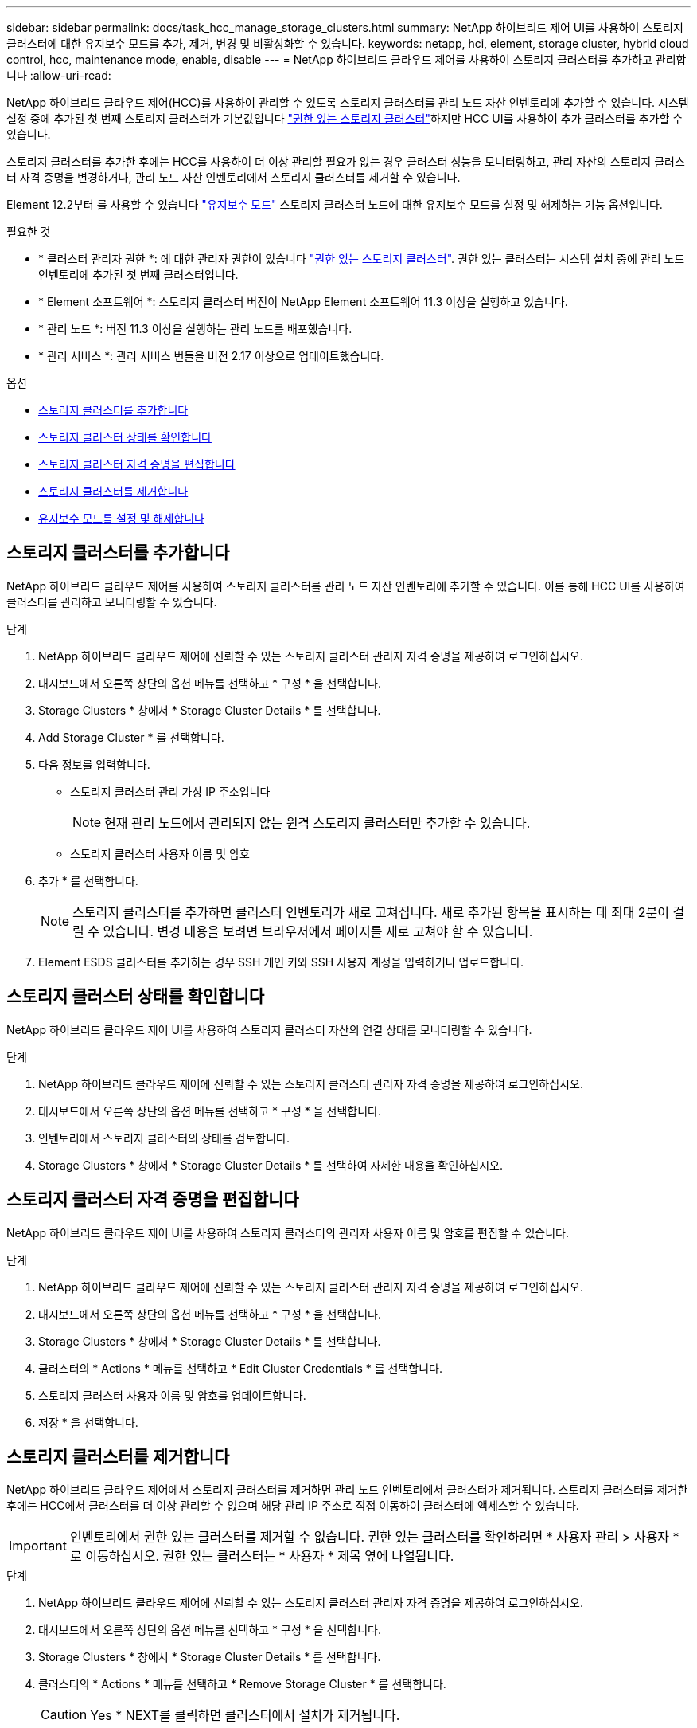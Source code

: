---
sidebar: sidebar 
permalink: docs/task_hcc_manage_storage_clusters.html 
summary: NetApp 하이브리드 제어 UI를 사용하여 스토리지 클러스터에 대한 유지보수 모드를 추가, 제거, 변경 및 비활성화할 수 있습니다. 
keywords: netapp, hci, element, storage cluster, hybrid cloud control, hcc, maintenance mode, enable, disable 
---
= NetApp 하이브리드 클라우드 제어를 사용하여 스토리지 클러스터를 추가하고 관리합니다
:allow-uri-read: 


[role="lead"]
NetApp 하이브리드 클라우드 제어(HCC)를 사용하여 관리할 수 있도록 스토리지 클러스터를 관리 노드 자산 인벤토리에 추가할 수 있습니다. 시스템 설정 중에 추가된 첫 번째 스토리지 클러스터가 기본값입니다 link:concept_hci_clusters.html#authoritative-storage-clusters["권한 있는 스토리지 클러스터"]하지만 HCC UI를 사용하여 추가 클러스터를 추가할 수 있습니다.

스토리지 클러스터를 추가한 후에는 HCC를 사용하여 더 이상 관리할 필요가 없는 경우 클러스터 성능을 모니터링하고, 관리 자산의 스토리지 클러스터 자격 증명을 변경하거나, 관리 노드 자산 인벤토리에서 스토리지 클러스터를 제거할 수 있습니다.

Element 12.2부터 를 사용할 수 있습니다 link:concept_hci_storage_maintenance_mode.html["유지보수 모드"] 스토리지 클러스터 노드에 대한 유지보수 모드를 설정 및 해제하는 기능 옵션입니다.

.필요한 것
* * 클러스터 관리자 권한 *: 에 대한 관리자 권한이 있습니다 link:concept_hci_clusters.html#authoritative-storage-clusters["권한 있는 스토리지 클러스터"]. 권한 있는 클러스터는 시스템 설치 중에 관리 노드 인벤토리에 추가된 첫 번째 클러스터입니다.
* * Element 소프트웨어 *: 스토리지 클러스터 버전이 NetApp Element 소프트웨어 11.3 이상을 실행하고 있습니다.
* * 관리 노드 *: 버전 11.3 이상을 실행하는 관리 노드를 배포했습니다.
* * 관리 서비스 *: 관리 서비스 번들을 버전 2.17 이상으로 업데이트했습니다.


.옵션
* <<스토리지 클러스터를 추가합니다>>
* <<스토리지 클러스터 상태를 확인합니다>>
* <<스토리지 클러스터 자격 증명을 편집합니다>>
* <<스토리지 클러스터를 제거합니다>>
* <<유지보수 모드를 설정 및 해제합니다>>




== 스토리지 클러스터를 추가합니다

NetApp 하이브리드 클라우드 제어를 사용하여 스토리지 클러스터를 관리 노드 자산 인벤토리에 추가할 수 있습니다. 이를 통해 HCC UI를 사용하여 클러스터를 관리하고 모니터링할 수 있습니다.

.단계
. NetApp 하이브리드 클라우드 제어에 신뢰할 수 있는 스토리지 클러스터 관리자 자격 증명을 제공하여 로그인하십시오.
. 대시보드에서 오른쪽 상단의 옵션 메뉴를 선택하고 * 구성 * 을 선택합니다.
. Storage Clusters * 창에서 * Storage Cluster Details * 를 선택합니다.
. Add Storage Cluster * 를 선택합니다.
. 다음 정보를 입력합니다.
+
** 스토리지 클러스터 관리 가상 IP 주소입니다
+

NOTE: 현재 관리 노드에서 관리되지 않는 원격 스토리지 클러스터만 추가할 수 있습니다.

** 스토리지 클러스터 사용자 이름 및 암호


. 추가 * 를 선택합니다.
+

NOTE: 스토리지 클러스터를 추가하면 클러스터 인벤토리가 새로 고쳐집니다. 새로 추가된 항목을 표시하는 데 최대 2분이 걸릴 수 있습니다. 변경 내용을 보려면 브라우저에서 페이지를 새로 고쳐야 할 수 있습니다.

. Element ESDS 클러스터를 추가하는 경우 SSH 개인 키와 SSH 사용자 계정을 입력하거나 업로드합니다.




== 스토리지 클러스터 상태를 확인합니다

NetApp 하이브리드 클라우드 제어 UI를 사용하여 스토리지 클러스터 자산의 연결 상태를 모니터링할 수 있습니다.

.단계
. NetApp 하이브리드 클라우드 제어에 신뢰할 수 있는 스토리지 클러스터 관리자 자격 증명을 제공하여 로그인하십시오.
. 대시보드에서 오른쪽 상단의 옵션 메뉴를 선택하고 * 구성 * 을 선택합니다.
. 인벤토리에서 스토리지 클러스터의 상태를 검토합니다.
. Storage Clusters * 창에서 * Storage Cluster Details * 를 선택하여 자세한 내용을 확인하십시오.




== 스토리지 클러스터 자격 증명을 편집합니다

NetApp 하이브리드 클라우드 제어 UI를 사용하여 스토리지 클러스터의 관리자 사용자 이름 및 암호를 편집할 수 있습니다.

.단계
. NetApp 하이브리드 클라우드 제어에 신뢰할 수 있는 스토리지 클러스터 관리자 자격 증명을 제공하여 로그인하십시오.
. 대시보드에서 오른쪽 상단의 옵션 메뉴를 선택하고 * 구성 * 을 선택합니다.
. Storage Clusters * 창에서 * Storage Cluster Details * 를 선택합니다.
. 클러스터의 * Actions * 메뉴를 선택하고 * Edit Cluster Credentials * 를 선택합니다.
. 스토리지 클러스터 사용자 이름 및 암호를 업데이트합니다.
. 저장 * 을 선택합니다.




== 스토리지 클러스터를 제거합니다

NetApp 하이브리드 클라우드 제어에서 스토리지 클러스터를 제거하면 관리 노드 인벤토리에서 클러스터가 제거됩니다. 스토리지 클러스터를 제거한 후에는 HCC에서 클러스터를 더 이상 관리할 수 없으며 해당 관리 IP 주소로 직접 이동하여 클러스터에 액세스할 수 있습니다.


IMPORTANT: 인벤토리에서 권한 있는 클러스터를 제거할 수 없습니다. 권한 있는 클러스터를 확인하려면 * 사용자 관리 > 사용자 * 로 이동하십시오. 권한 있는 클러스터는 * 사용자 * 제목 옆에 나열됩니다.

.단계
. NetApp 하이브리드 클라우드 제어에 신뢰할 수 있는 스토리지 클러스터 관리자 자격 증명을 제공하여 로그인하십시오.
. 대시보드에서 오른쪽 상단의 옵션 메뉴를 선택하고 * 구성 * 을 선택합니다.
. Storage Clusters * 창에서 * Storage Cluster Details * 를 선택합니다.
. 클러스터의 * Actions * 메뉴를 선택하고 * Remove Storage Cluster * 를 선택합니다.
+

CAUTION: Yes * NEXT를 클릭하면 클러스터에서 설치가 제거됩니다.

. 예 * 를 선택합니다.


[discrete]
== 유지보수 모드를 설정 및 해제합니다

여기 link:concept_hci_storage_maintenance_mode.html["유지보수 모드"] 기능 옵션은 에 대한 기능을 제공합니다 <<enable_main_mode,활성화>> 및 <<disable_main_mode,사용 안 함>> 스토리지 클러스터 노드의 유지보수 모드입니다.

.필요한 것
* Element 소프트웨어 *: 스토리지 클러스터 버전이 NetApp Element 소프트웨어 12.2 이상을 실행하고 있습니다.
* * 관리 노드 *: 12.2 버전 이상을 실행하는 관리 노드를 배포했습니다.
* * 관리 서비스 *: 관리 서비스 번들을 버전 2.19 이상으로 업데이트했습니다.
* 관리자 수준에서 로그인할 수 있는 액세스 권한이 있습니다.




=== [[enable_main_mode]] 유지보수 모드를 활성화합니다

다음 절차를 사용하여 스토리지 클러스터 노드에 대한 유지보수 모드를 설정할 수 있습니다.


NOTE: 한 번에 하나의 노드만 유지보수 모드에 있을 수 있습니다.

.단계
. 웹 브라우저에서 관리 노드의 IP 주소를 엽니다. 예를 들면 다음과 같습니다.
+
[listing]
----
https://<ManagementNodeIP>
----
. NetApp 하이브리드 클라우드 제어에 NetApp HCI 스토리지 클러스터 관리자 자격 증명을 제공하여 로그인하십시오.
+

NOTE: 유지보수 모드 기능 옵션은 읽기 전용 수준에서 비활성화됩니다.

. 왼쪽 탐색 파란색 상자에서 NetApp HCI 설치를 선택합니다.
. 왼쪽 탐색 창에서 * 노드 * 를 선택합니다.
. 저장소 인벤토리 정보를 보려면 * 저장소 * 를 선택합니다.
. 스토리지 노드에서 유지보수 모드 설정:
+
[NOTE]
====
스토리지 노드 테이블은 사용자가 시작하지 않은 작업에 대해 2분마다 자동으로 업데이트됩니다. 작업을 수행하기 전에 노드 테이블의 오른쪽 위에 있는 새로 고침 아이콘을 사용하여 노드 테이블을 새로 고칠 수 있습니다.

image:hcc_enable_maintenance_mode.PNG["유지보수 모드를 활성화합니다"]

====
+
.. Actions * 에서 * Enable Maintenance Mode * 를 선택합니다.
+
유지보수 모드 * 가 활성화되어 있는 동안에는 선택한 노드 및 동일한 클러스터의 다른 모든 노드에 대해 유지보수 모드 작업을 수행할 수 없습니다.

+
유지보수 모드 * 활성화 * 가 완료된 후 * 노드 상태 * 열에는 유지보수 모드에 있는 노드에 대해 렌치 아이콘과 " * 유지보수 모드 * " 텍스트가 표시됩니다.







=== [[DISABLE_MAIN_MODE]] 유지 관리 모드를 비활성화합니다

노드가 유지보수 모드로 성공적으로 배치되면 이 노드에 대해 * 유지보수 모드 비활성화 * 작업을 사용할 수 있습니다. 유지 관리를 진행 중인 노드에서 유지보수 모드가 성공적으로 비활성화될 때까지 다른 노드의 작업을 사용할 수 없습니다.

.단계
. 유지보수 모드의 노드에 대해 * Actions * 에서 * Disable Maintenance Mode * 를 선택합니다.
+
유지보수 모드 * 가 비활성화되어 있는 동안에는 선택한 노드 및 동일한 클러스터의 다른 모든 노드에 대해 유지보수 모드 작업을 수행할 수 없습니다.

+
유지 관리 모드 * 비활성화 * 가 완료되면 * 노드 상태 * 열에 * 활성 * 이 표시됩니다.

+

NOTE: 노드가 유지보수 모드일 때는 새 데이터를 허용하지 않습니다. 따라서 노드가 유지보수 모드를 종료하기 전에 데이터를 백업해야 하므로 유지보수 모드를 비활성화하는 데 시간이 더 오래 걸릴 수 있습니다. 유지보수 모드에서 오래 사용할 경우 유지보수 모드를 사용하지 않는 데 더 오래 걸릴 수 있습니다.





=== 문제 해결

유지보수 모드를 활성화하거나 비활성화할 때 오류가 발생하면 노드 테이블 상단에 배너 오류가 표시됩니다. 오류에 대한 자세한 내용을 보려면 배너에 제공된 * 세부 정보 표시 * 링크를 선택하여 API가 반환하는 내용을 표시할 수 있습니다.



== 자세한 내용을 확인하십시오

* link:task_mnode_manage_storage_cluster_assets.html["스토리지 클러스터 자산을 생성하고 관리합니다"]
* https://www.netapp.com/hybrid-cloud/hci-documentation/["NetApp HCI 리소스 페이지 를 참조하십시오"^]


